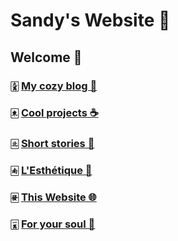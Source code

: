 * Sandy's Website 🚀
** Welcome 🌷
*** 🀏 [[./blogs][My cozy blog 🏮]]
*** 🀀 [[./projects][Cool projects ☕]]  
*** 🀃 [[./stories][Short stories 🍲]]
*** 🀁 [[./arts][L'Esthétique 🎨]]
*** 🀅 [[./web][This Website 🌐]]
*** 🀇 [[./soul][For your soul 💃]]
